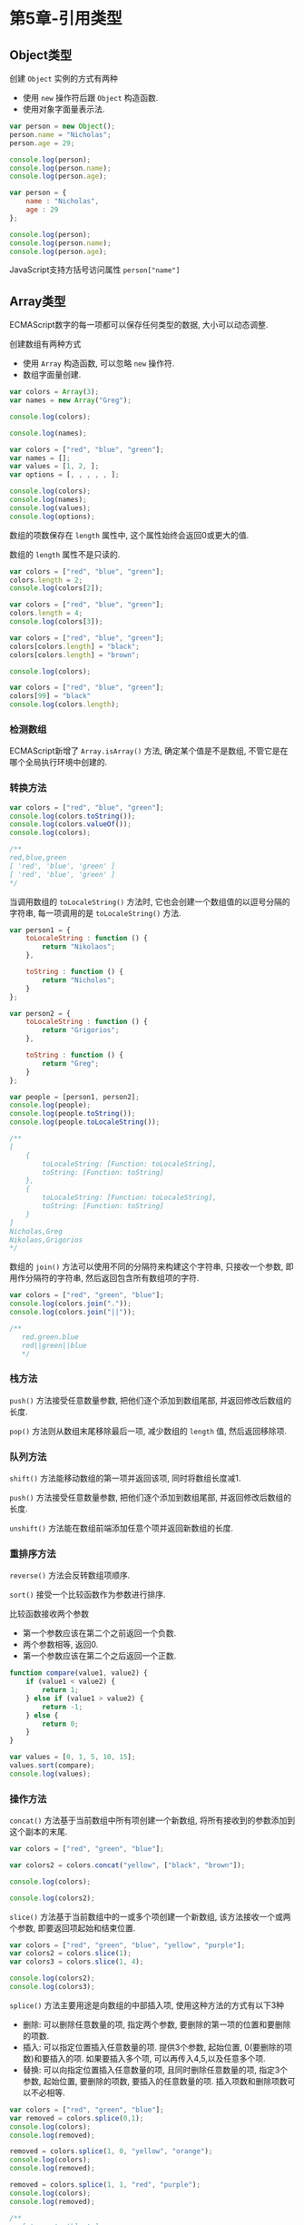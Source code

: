 * 第5章-引用类型
** Object类型
   创建 ~Object~ 实例的方式有两种
   - 使用 ~new~ 操作符后跟 ~Object~ 构造函数.
   - 使用对象字面量表示法.
    
   #+begin_src javascript
     var person = new Object();
     person.name = "Nicholas";
     person.age = 29;

     console.log(person);
     console.log(person.name);
     console.log(person.age);

     var person = {
         name : "Nicholas",
         age : 29
     };

     console.log(person);
     console.log(person.name);
     console.log(person.age);
   #+end_src

   JavaScript支持方括号访问属性 ~person["name"]~

** Array类型
   ECMAScript数字的每一项都可以保存任何类型的数据, 大小可以动态调整.

   创建数组有两种方式
   - 使用 ~Array~ 构造函数, 可以忽略 ~new~ 操作符.
   - 数组字面量创建.
     
   #+begin_src javascript
     var colors = Array(3);
     var names = new Array("Greg");

     console.log(colors);

     console.log(names);

     var colors = ["red", "blue", "green"];
     var names = [];
     var values = [1, 2, ];
     var options = [, , , , , ];

     console.log(colors);
     console.log(names);
     console.log(values);
     console.log(options);
   #+end_src

   数组的项数保存在 ~length~ 属性中, 这个属性始终会返回0或更大的值.

   数组的 ~length~ 属性不是只读的.
   #+begin_src javascript
     var colors = ["red", "blue", "green"];
     colors.length = 2;
     console.log(colors[2]);

     var colors = ["red", "blue", "green"];
     colors.length = 4;
     console.log(colors[3]);

     var colors = ["red", "blue", "green"];
     colors[colors.length] = "black";
     colors[colors.length] = "brown";

     console.log(colors);

     var colors = ["red", "blue", "green"];
     colors[99] = "black"
     console.log(colors.length);
   #+end_src

*** 检测数组
    ECMAScript新增了 ~Array.isArray()~ 方法, 确定某个值是不是数组, 不管它是在哪个全局执行环境中创建的.


*** 转换方法
    #+begin_src javascript
      var colors = ["red", "blue", "green"];
      console.log(colors.toString());
      console.log(colors.valueOf());
      console.log(colors);

      /**
      red,blue,green
      [ 'red', 'blue', 'green' ]
      [ 'red', 'blue', 'green' ]
      ,*/
    #+end_src

    当调用数组的 ~toLocaleString()~ 方法时, 它也会创建一个数组值的以逗号分隔的字符串, 每一项调用的是 ~toLocaleString()~ 方法.
    #+begin_src javascript
      var person1 = {
          toLocaleString : function () {
              return "Nikolaos";
          },

          toString : function () {
              return "Nicholas";
          }
      };

      var person2 = {
          toLocaleString : function () {
              return "Grigorios";
          },

          toString : function () {
              return "Greg";
          }
      };

      var people = [person1, person2];
      console.log(people);
      console.log(people.toString());
      console.log(people.toLocaleString());

      /**
      [
          {
              toLocaleString: [Function: toLocaleString],
              toString: [Function: toString]
          },
          {
              toLocaleString: [Function: toLocaleString],
              toString: [Function: toString]
          }
      ]
      Nicholas,Greg
      Nikolaos,Grigorios
      ,*/
    #+end_src

    数组的 ~join()~ 方法可以使用不同的分隔符来构建这个字符串, 只接收一个参数, 即用作分隔符的字符串, 然后返回包含所有数组项的字符.
    #+begin_src javascript
      var colors = ["red", "green", "blue"];
      console.log(colors.join("."));
      console.log(colors.join("||"));

      /**
         red.green.blue
         red||green||blue
         ,*/
    #+end_src

*** 栈方法
    ~push()~ 方法接受任意数量参数, 把他们逐个添加到数组尾部, 并返回修改后数组的长度.

    ~pop()~ 方法则从数组末尾移除最后一项, 减少数组的 ~length~ 值, 然后返回移除项. 

*** 队列方法
    ~shift()~ 方法能移动数组的第一项并返回该项, 同时将数组长度减1.

    ~push()~ 方法接受任意数量参数, 把他们逐个添加到数组尾部, 并返回修改后数组的长度.

    ~unshift()~ 方法能在数组前端添加任意个项并返回新数组的长度.

*** 重排序方法
    ~reverse()~ 方法会反转数组项顺序.

    ~sort()~ 接受一个比较函数作为参数进行排序.

    比较函数接收两个参数
    - 第一个参数应该在第二个之前返回一个负数.
    - 两个参数相等, 返回0.
    - 第一个参数应该在第二个之后返回一个正数.
      
    #+begin_src javascript
      function compare(value1, value2) {
          if (value1 < value2) {
              return 1;
          } else if (value1 > value2) {
              return -1;
          } else {
              return 0;
          }
      }

      var values = [0, 1, 5, 10, 15];
      values.sort(compare);
      console.log(values);
    #+end_src

*** 操作方法
    ~concat()~ 方法基于当前数组中所有项创建一个新数组, 将所有接收到的参数添加到这个副本的末尾.
    #+begin_src javascript
      var colors = ["red", "green", "blue"];

      var colors2 = colors.concat("yellow", ["black", "brown"]);

      console.log(colors);

      console.log(colors2);
    #+end_src

    ~slice()~ 方法基于当前数组中的一或多个项创建一个新数组, 该方法接收一个或两个参数, 即要返回项起始和结束位置.
    #+begin_src javascript
      var colors = ["red", "green", "blue", "yellow", "purple"];
      var colors2 = colors.slice(1);
      var colors3 = colors.slice(1, 4);

      console.log(colors2);
      console.log(colors3);
    #+end_src

    ~splice()~ 方法主要用途是向数组的中部插入项, 使用这种方法的方式有以下3种
    - 删除: 可以删除任意数量的项, 指定两个参数, 要删除的第一项的位置和要删除的项数.
    - 插入: 可以指定位置插入任意数量的项. 提供3个参数, 起始位置, 0(要删除的项数)和要插入的项. 如果要插入多个项, 可以再传入4,5,以及任意多个项.
    - 替换: 可以向指定位置插入任意数量的项, 且同时删除任意数量的项, 指定3个参数, 起始位置, 要删除的项数, 要插入的任意数量的项. 插入项数和删除项数可以不必相等.
    #+begin_src javascript
      var colors = ["red", "green", "blue"];
      var removed = colors.splice(0,1);
      console.log(colors);
      console.log(removed);

      removed = colors.splice(1, 0, "yellow", "orange");
      console.log(colors);
      console.log(removed);

      removed = colors.splice(1, 1, "red", "purple");
      console.log(colors);
      console.log(removed);

      /**
         [ 'green', 'blue' ]
         [ 'red' ]
         [ 'green', 'yellow', 'orange', 'blue' ]
         []
         [ 'green', 'red', 'purple', 'orange', 'blue' ]
         [ 'yellow' ]
       ,*/
    #+end_src

*** 迭代方法
    ECMAScript6为数组定义了5个迭代方法, 每个方法都接收两个参数
    - 每一项上运行的函数, 该函数接收3个参数, 数组项的值, 该项在数组中的位置和数组对象本身.
    - 运行该函数的作用域对象, 影响 ~this~ 的值.
      
    5个迭代方法的作用分别是, 这些方法都不会修改数组中包含的值
    - ~every()~ 对数组中的每一项运行给定函数, 如果对每一项都返回 ~true~ , 则返回 ~true~ .
    - ~filter()~ 对数组中的每一项运行给定函数, 如果该函数会返回 ~true~ 的项组成的函数.
    - ~forEach()~ 对数组中的每一项运行给定函数. 这个方法没有返回值.
    - ~map()~ 对数组中的每一项运行给定函数, 返回每次函数调用的结果组成的数组.
    - ~some()~ 对数组中的每一项运行给定函数, 如果该函数对任一项返回 ~true~ , 则返回 ~true~ .
      
    #+begin_src javascript
      var numbers = [1,2,3,4,5,4,3,2,1];

      var everyResult = numbers.every(function (item, index, array) {
          return (item > 2);
      });
      console.log(everyResult);

      var someResult = numbers.some(function (item, index, array) {
          return (item > 2);
      });
      console.log(someResult);

      /**
         false
         true
         ,*/

      var numbers = [1,2,3,4,5,4,3,2,1];
      var filterResult = numbers.filter(function (item, index, array) {
          return (item > 2);
      });

      console.log(filterResult)
      //[ 3, 4, 5, 4, 3 


      var numbers = [1, 2, 3, 4, 5, 4, 3, 2, 1];

      var mapResult = numbers.map(function (item, index, array) {
          return item * 2;
      });

      console.log(mapResult);
      /**
         [
         2, 4, 6, 8, 10,
         8, 6, 4, 2
      ]
       ,*/
    #+end_src


*** 聚合方法
    ~reduce()~ 和 ~reduceRight()~ 方法都会迭代数组的所有项, 然后构建一个最终返回的值. 
    - ~reduce()~ 方法从数组的第一项开始, 逐个遍历到最后.
    - ~reduceRight()~ 则从数组的最后一项开始, 向前遍历到第一项.
    - 两个方法都接收两个参数, 一个在每一项上调用的函数和(可选的)作为聚合基础的初始值.
      - 该函数接收4个参数, 前一个值, 当前值, 项的索引和数组对象.
      
    #+begin_src javascript
      var values = [1, 2, 3, 4, 5];
      var sum = values.reduce(function (prev, cur, index, array) {
          return prev + cur;
      });
      console.log(sum);
    #+end_src
** Date类型
   ~Date~ 类型使用自UTC开始的毫秒数来保存日期.

   ~Date.UTC()~ 方法返回当前时间到UTC开始的毫秒数. 参数分别是
   - 年份
   - 基于0的月份(一月是0,二月是1)
   - 月中的哪一天(1到31)
   - 小时数(0到23)
   - 分钟
   - 秒
   - 毫秒

   ~Date.parse()~ 方法接收一个表示日期的字符串参数, 然后尝试根据这个字符串返回相应的毫秒数.

   ~Date~ 构造函数和 ~Date.UTC()~ 的参数类似, 但是日期时间都基于本地时区而非GMT来创建.

   ECMAScript5添加了 ~Date.now()~ 方法, 返回表示调用这个方法时的日期和时间的毫秒数.
   
*** 继承的方法
    ~Date~ 类型的 ~toLocaleString()~ 方法会按照浏览器设置的地区相适应的格式返回日期和时间.

    ~Date~ 类型的 ~toString()~ 方法通常返回带有时区信息的日期和时间, 一般以军用时间(小时范围为0到23)表示.

    ~Date~ 类型的 ~valueOf()~ 方法, 根本不返回字符串, 而是返回日期的毫秒表示.

*** 日期格式化方法
    ~Date~ 类型有专门用于将日期格式为字符串的方法
    - ~toDateString()~ 以特定于实现的格式显示星期几,月,日和年.
    - ~toTimeString()~ 以特定于实现的格式显示时,分,秒和时区.
    - ~toLocaleDateString~ 以特定于实现的格式显示星期几,月,日和年.
    - ~toLocaleTimeString()~ 以特定于实现的格式显示时,分,秒.
    - ~toUTCString()~ 以特定于实现的格式完整的UTC日期.
    

*** 日期/时间组件方法.
    | 方法                     | 说明                                                                |
    |--------------------------+---------------------------------------------------------------------|
    | getTime()                | 返回表示日期的毫秒数,与valueOf()返回的值相同                        |
    | setTime(毫秒)            | 以毫秒设置日期,会改变整个日期                                       |
    | getFullYear()            | 取得4位数的年份(2007)                                               |
    | getUTCFullYear()         | 取得UTC日期4位数的年份(2007)                                        |
    | setFullYear(年)          | 设置日期的年份,传入的年份值必须是4位数字(2007)                      |
    | setUTCFullYear(年)       | 设置UTC日期的年份,传入的年份值必须是4位数字(2007)                   |
    | getMonth()               | 返回日期中的月份,其中0表示一月,11表示十二月                         |
    | getUTCMonth()            | 获取UTC日期的月份,其中0表示一月,11表示十二月                        |
    | setMonth(月)             | 设置日期的月份.传入的月份必须大于0,超过11则增加年份                 |
    | setUTCMonth(月)          | 设置UTC日期的月份.传入的月份必须大于0,超过11则增加年份              |
    | getDate()                | 返回日期月份中的天数(1到31)                                         |
    | getUTCDate()             | 返回UTC日期月份中的天数(1到31)                                      |
    | setDate()                | 设置日期月份中的天数.如果传入的值超过了该月中应有的天数,增加月份    |
    | setUTCDate()             | 设置UTC日期月份中的天数.如果传入的值超过了该月中应有的天数,增加月份 |
    | getDay()                 | 返回日期中星期的星期几(0表示星期日,6表示星期六)                     |
    | getUTCDay()              | 返回UTC日期中星期的星期几(0表示星期日,6表示星期六)                  |
    | getHours()               | 返回日期中的小时数(0到23)                                           |
    | getUTCHours()            | 返回UTC日期中的小时数(0到23)                                        |
    | setHours(时)             | 设置日期中的小时数.传入的值超过23则增加月份中的天数                 |
    | setUTCHours(时)          | 设置UTC日期中的小时数.传入的值超过23则增加月份中的天数              |
    | getMinutes()             | 返回日期中的分钟数(0到59)                                           |
    | getUTCMinutes()          | 返回UTC日期中的分钟数(0到59)                                        |
    | setMinutes(分)           | 设置日期中的分钟数.传入的值超过59则增加小时数                       |
    | setUTCMinutes(分)        | 设置UTC日期中的分钟数.传入的值超过59则增加小时数                    |
    | getSeconds()             | 获取日期中的秒数(0到59)                                             |
    | getUTCSeconds()          | 获取UTC日期中的秒数(0到59)                                          |
    | setSeconds(秒)           | 设置日期中的描述.超过了59会增加分钟数                               |
    | setUTCSeconds(秒)        | 设置UTC日期中的描述.超过了59会增加分钟数                            |
    | getMilliseconds()        | 返回日期中的毫秒数                                                  |
    | getUTCMilliseconds()     | 返回UTC日期中的毫秒数                                               |
    | setMilliseconds(毫秒)    | 设置日期中的毫秒数                                                  |
    | setUTCMilliseconds(毫秒) | 设置UTC日期中的毫秒数                                               |
    | getTimezoneOffset()      | 返回本地时间与UTC时间相差的分钟数.                                             |
** RegExp类型
   ECMAScript通过 ~RegExp~ 类型来支持正则表达式. 创建的语法如下
   #+begin_src javascript
     var expression = /pattern/flags;
   #+end_src

   其中模式(pattern)部分可以是任何简单或复杂的正则表达式, 可以包含字符类, 限定符, 分组, 向前查找以及反向引用.

   每个正则表达式都可带有一或多个标志(flags), 标明正则表达式的行为.
   - ~g~ : 表示全局(global)模式, 即模式将被应用于所有字符串, 而非发现第一个匹配项时立即停止.
   - ~i~ : 表示不区分大小写(case-insensitive)模式, 即在确定匹配项时忽略模式于字符串的大小写.
   - ~m~ : 表示多行(multiline)模式, 即在到达一行文本末尾时还会继续查找下一行中是否存在模式匹配的项.
   
   ~RegExp~ 构造函数它接收两个参数, 一个是要匹配的字符串模式, 另一个是可选标志字符串.

*** RegExp实例属性
    ~RegExp~ 的每个实例都具有下列属性
    - ~global~ 布尔值, 是否设置了g标志.
    - ~ignoreCase~ 布尔值, 是否设置了i标志.
    - ~multiline~ 布尔值, 表示是否设置了m标志.
    - ~lastIndex~ 整数, 表示开始搜索下一个匹配的字符位置, 从0算起.
    - ~source~ 正则表达式的字符串表示, 按照字面量形式而非传入构造函数中的字符串模式返回.
    
    #+begin_src javascript
      var pattern1 = /\[bc\]at/i;

      console.log(pattern1.global);
      console.log(pattern1.ignoreCase);
      console.log(pattern1.multiline);
      console.log(pattern1.lastIndex);
      console.log(pattern1.source);

      var pattern2 = new RegExp("\\[bc\\]at", "i");
      console.log(pattern2.global);
      console.log(pattern2.ignoreCase);
      console.log(pattern2.multiline);
      console.log(pattern2.lastIndex);
      console.log(pattern2.source);

    #+end_src

*** RegExp实例方法
    ~exec()~ 方法接收一个参数, 即要应用模式的字符串, 然后返回包含第一个匹配信息的数组. 没有的情况下返回 ~null~ .
    
    返回的数组是 ~Array~ 实例, 但包含两个额外的属性
    - ~index~ 表示匹配在字符串中的位置
    - ~input~ 表示应用正则表达式的字符串
    
    在返回的数组中, 第一项是整个模式匹配的字符串, 其他项是与模式中的捕获组匹配的字符串.
    #+begin_src javascript
      var text = "mom and dad and baby fuck";
      var pattern = /mom( and dad( and baby)?)?/gi;
      var matches = pattern.exec(text);
      console.log(matches.index);
      console.log(matches.input);
      console.log(matches[0]);
      console.log(matches[1]);
      console.log(matches[2]);


      /**
      0
      mom and dad and baby fuck
      mom and dad and baby
      and dad and baby
      and baby
      ,*/
    #+end_src

    对于 ~exec()~ 方法而言, 即使在模式中设置了全局标志(g), 它每次也只会返回一个匹配项. 在不设置全局标志的情况下, 在同一个字符串上多次调用 ~exec()~ 将始终返回第一个匹配项的信息.
    #+begin_src javascript
      var text = "cat, bat, sat, fat";
      var pattern1 = /.at/;

      var matches = pattern1.exec(text);
      console.log(matches.index);
      console.log(matches[0]);
      console.log(pattern1.lastIndex);

      matches = pattern1.exec(text);
      console.log(matches.index);
      console.log(matches[0]);
      console.log(pattern1.lastIndex);

      console.log();

      var pattern2 = /.at/g;
      var matches = pattern2.exec(text);
      console.log(matches.index);
      console.log(matches[0]);
      console.log(pattern2.lastIndex);

      matches = pattern2.exec(text);
      console.log(matches.index);
      console.log(matches[0]);
      console.log(pattern2.lastIndex);


      /**
         0
         cat
         0
         0
         cat
         0

         0
         cat
         3
         5
         bat
         8
        ,*/
    #+end_src

    ~test()~ 方法接收一个字符串参数, 在模式与该参数匹配的情况下返回 ~true~ , 否则返回 ~false~ .

    ~RegExp~ 实例继承的 ~toLocaleString()~ 和 ~toString()~ 方法都会返回正则表达式的字面量, 与创建正则表达式的方式无关.


*** RegExp构造函数属性
    ~RegExp~ 构造函数包含了一些属性, 这些属性适用于作用域中的所有正则表达式, 并且基于所执行的最近一次正则表达式操作而变化.

    ~RegExp~ 构造函数的属性可以使用短属性名和长属性名访问.
    | 长属性名     | 短属性名 | 说明                                     |
    |--------------+----------+------------------------------------------|
    | input        | $_       | 最近一次要匹配的字符串.                  |
    | lastMatch    | $&       | 最近一次的匹配项.                        |
    | lastParen    | $+       | 最近一次匹配的捕获组.                    |
    | leftContext  | $`       | input字符串中lastMatch之前的文本.        |
    | multline     | $*       | 布尔值,表示是否所有表达式都使用多行模式. |
    | rightContext | $'       | input字符串中lastMatch之后的文本              |


    #+begin_src javascript
      var text = "this has been a short summer";
      var pattern = /(.)hort/g;

      if (pattern.test(text)) {
          console.log(RegExp.input);
          console.log(RegExp.leftContext);
          console.log(RegExp.rightContext);
          console.log(RegExp.lastMatch);
          console.log(RegExp.lastParen);
          console.log(RegExp.multiline);
          console.log();
          console.log(RegExp.$_);
          console.log(RegExp["$`"]);
          console.log(RegExp["$'"]);
          console.log(RegExp["$&"]);
          console.log(RegExp["$+"]);
          console.log(RegExp["$*"]);
      }

      /**
         this has been a short summer
         this has been a 
         summer
         short
         s
         undefined

         this has been a short summer
         this has been a 
         summer
         short
         s
         undefined
       ,*/
    #+end_src

    还有9个用于存储捕获组的构造函数属性, 访问这些属性的语法是 ~RegExp.$num~
    #+begin_src javascript
      var text = "this has been a short summer";
      var pattern = /(..)or(.)/g

      if (pattern.test(text)) {
          console.log(RegExp.$1);
          console.log(RegExp.$2);
      }

      /**
         sh
         t
       ,*/
    #+end_src

** Function类型
   JavaScript的每个函数都是 ~Function~ 类型的实例, 而且都与其他引用类型一样具有属性和方法.

   由于函数是对象, 因此函数名实际上是一个指向函数对象的指针, 不会与某个函数绑定.

   使用 ~Function~ 构造函数, 接收任意数量的参数, 但是最后一个参数始终被看成是函数体.(不推荐)
   #+begin_src javascript
     var sum = new Function("num1", "num2", "return num1 + num2";)
   #+end_src

   一个函数可能会有多个名字.
   #+begin_src javascript
     function sum(num1,num2) {
         return num1 + num2;
     }
     console.log(sum(10, 10));

     var anotherSum = sum;
     console.log(anotherSum(10, 10));

     sum = null;

     console.log(anotherSum(10, 10));
   #+end_src

   JavaScript函数没有重载.


*** 函数声明与函数表达式
    解析器会率先读取函数声明, 并使其在执行任何代码之前可用(可以访问).

    函数表达式必须等到解析器执行到它所在的代码行, 才会真正解释执行.
    - 第二个案例, 函数是在一个初始化语句中, 而不是一个函数声明, 所以案例2中的函数未定义.
    #+begin_src javascript
      console.log(sum(10,10));

      function sum(num1, num2) {
          return num1 + num2;
      }

      console.log(sum(10,10))
      var sum = function (num1, num2) {
          return num1 + num2;
      };
    #+end_src

*** 作为值的函数
    函数作为参数
    #+begin_src javascript
      function callSomeFunction(someFunction, someArgument) {
          return someFunction(someArgument);
      }

      function add10(num) {
          return num + 10;
      }

      var result1 = callSomeFunction(add10, 10);
      console.log(result1);

      function getGreeting(name) {
          return "Hello, " + name;
      }

      var result2 = callSomeFunction(getGreeting, "Nicholas");
      console.log(result2)
    #+end_src

    函数作为返回值, 使用 ~sort()~ 函数对数组的元素的按某些属性进行排序. 
    #+begin_src javascript
      function createComparisonFunction(propertyName) {
          return function (object1, object2) {
              var value1 = object1[propertyName];
              var value2 = object2[propertyName];
              if (value1 < value2) {
                  return -1;
              } else if (value1 > value2) {
                  return 1;
              } else {
                  return 0;
              }
          };
      }

      var data = [{name : "Zachary", age: 28}, {name: "Nicholas", age : 29}];
      data.sort(createComparisonFunction("name"));
      console.log(data[0].name);

      data.sort(createComparisonFunction("age"));
      console.log(data[0].name);
    #+end_src


*** 函数内部属性
    在函数内部, 有两个特殊的对象
    - ~arguments~ : 一个类数组对象, 包含着传入函数的所有参数.
    - ~this~ : 该对象引用的是函数据以执行的环境对象.
     
    ~arguments~ 主要用途是保存函数参数, 但是这个对象还有一个名叫 ~callee~ 的属性, 该属性是一个指针, 指向拥有这个 ~arguments~ 对象的函数.

    如果函数名被换了, 使用 ~arguments.callee~ 仍能保证递归正常调用.
    #+begin_src javascript
      function factorial(num) {
          if (num <= 1) {
              return 1;
          } else {
              return num * factorial(num - 1);
          }
      }


      // 等价写法
      function factorial2(num) {
          if (num <= 1) {
              return 1;
          } else {
              return num * arguments.callee(num-1);
          }
      }

      console.log(factorial(10));
      console.log(factorial2(10));
    #+end_src


    ~this~ 在不同执行环境输出不同, 函数只是一个包含指针的变量, 因此全局的 ~sayColor()~ 函数和 ~o.sayColor()~ 指向的仍然是同一个函数.
    #+begin_src javascript
      window.color = "red";
      var o = {color: "blue"};

      function sayColor() {
          alert(this.color);
      }

      sayColor();

      o.sayColor = sayColor;
      o.sayColor();
    #+end_src

    函数对象的属性 ~caller~ , 这个属性保存着调用当前函数(inner)的函数的引用(outer).
    #+begin_src javascript
      function outer() {
          inner();
      }

      function inner() {
          console.log(arguments.callee.caller);
      }

      outer();

      // [Function: outer]
    #+end_src


*** 函数属性和方法
    ECMAScript中函数是对象, 因此函数也有属性和方法, 每个函数都包含两个属性
    - ~length~ : 表示函数希望接收到的参数的个数.
    - ~prototype~ : 保存他们所有实例方法的真正所在. 该属性不可枚举, 使用for-in无法发现.
    
    每个函数都包含两个非继承而来的方法, 这两个方法的用途都是在特定的作用域中调用函数
    - ~apply()~ 方法接收两个参数, 一个是在其中运行函数的作用域, 另一个是参数数组(可以是Array实例, 也可以是arguments对象).
    - ~call()~ 方法接收两个参数, 第一个参数是 ~this~ 值, 其余参数都直接传递给函数.
    #+begin_src javascript
      function sum(num1, num2) {
          return num1 + num2;
      }

      function callSum1(num1, num2) {
          return sum.apply(this, arguments);
      }

      function callSum2(num1, num2) {
          return sum.apply(this, [num1, num2]);
      }

      function callSum3(num1, num2) {
          return sum.call(this, num1, num2);
      }

      console.log(callSum1(10, 10));
      console.log(callSum1(10, 10));
    #+end_src

    ~apply()~ 和 ~call()~ 函数可以扩充函数赖以运行的运行作用域. 对象不需要与方法任何耦合关系.
    #+begin_src javascript
      window.color = "red";
      var o = {color : "blue"};

      function sayColor() {
          alert(this.color);
      }

      // red
      sayColor.call(this);
      // red
      sayColor.call(window);
      // blue
      sayColor.call(o)
    #+end_src

    ECMAScript5还定义了一个方法 ~bind()~ . 这个方法会创建一个函数实例, 其 ~this~ 值会被绑定到传给 ~bind()~ 函数的值.
    #+begin_src javascript
      var color = "red";
      var o = {color : "blue"};

      function sayColor() {
          console.log(this.color);
      }

      var objectSayColor = sayColor.bind(o);
      objectSayColor();
    #+end_src
** 基本包装类型
   ECMAScript提供了3个特殊的引用类型: ~Boolean~ , ~Number~ 和 ~String~

   引用类型与基本包装类型的主要区别就是对象的生存期.
   - 使用 ~new~ 操作符创建的引用类型的实例, 在执行流离开当前作用域之前都一直保存在内存中.
   - 自动创建的基本包装类型的独享, 只存在于一行代码的执行瞬间, 然后立即被销毁.
     
   不建议显式创建基本包装类型的对象.
   #+begin_src javascript
     var object = new Object("some text");
     alert(obj instanceof String);    // true

     var value = "25";
     var number = Number(value);      // 转型函数
     alert(typeof number);            // "number"

     var obj = new Number(value);     // 构造函数
     alert(typeof obj);               // "object"
   #+end_src

*** Number类型
    ~Number~ 类重写了 ~valueOf()~ , ~toLocaleString()~ 和 ~toString()~ 方法, 重写后的 ~valueOf()~ 方法返回对象表示的基本类型的数值.

    ~toString()~ 方法传递一个表示基数的参数, 告诉它返回几进制.

    ~toFixed()~ 方法会按照指定的小数点返回数值的字符串表示.

    ~toExponential()~ 方法返回以指数表示法(e表示法), 接收一个指定小数位数的参数.

    ~toPrecision()~ 方法可能返回固定大小格式, 也可能返回指数形式.

*** String类型
    访问字符串特定字符的方法有 ~charAt~ 和 ~charCodeAt~ , 两个方法都接收一个参数, 即基于0的字符位置, ~charCodeAt~ 返回字符编码.

    ~concat()~ 方法可以将一个或多个字符串拼接起来得到新字符串.

    ~slice()~ , ~substr()~ 和 ~substring()~ 三个方法都会返回操作字符串的一个子字符串, 而且都接收一个或两个参数.
    - 第一个参数指定子字符串的开始位置
    - 第二个参数(在指定情况下)表示子字符串到哪里结束, 没有指定则将字符串长度作为结束位置. 
    - ~slice()~ 和 ~substring()~ 的第二个参数指定的是子字符串最后一个字符后面的位置.
    - ~substr()~ 的第二个参数指定的是返回的字符个数.
    - 以上方法返回一个基本类型的字符串值, 对原始字符串没有任何影响.

    ~indexOf()~ 和 ~lastIndexOf()~ 两个方法都是从一个字符串中搜索给定的子字符串, 然后返回子字符串的位置, 没有找到子字符串, 返回-1.
    - ~indexOf()~ 方法从字符串的开头向后搜索子字符串.
    - ~lastIndexOf()~ 方法是从字符串的末尾向前搜索子字符串.
    
    ~trim()~ 方法会创建一个字符串的副本, 删除前置及后缀的所有空格, 然后返回结果.

    ~toLowerCase()~ , ~toLocaleLowerCase()~ , ~toUpperCase()~ 和 ~toLocaleUpperCase()~ 方法可以将字符串转换为大写或小写.

    ~match()~ 与 ~RegExp~ 的 ~exec()~ 方法相同, ~match()~ 方法只接受一个参数, 要么是一个正则表达式, 要么是一个 ~RegExp~ 对象.
    #+begin_src javascript
      var text = "cat, bat, sat, fat";
      var pattern = /.at/;

      var matches = text.match(pattern);
      console.log(matches.index);
      console.log(matches[0]);
      console.log(pattern.lastIndex);
    #+end_src

    ~search()~ 方法与 ~match()~ 方法的参数相同, 返回字符串中第一个匹配项的索引, 没有找到匹配项, 返回-1. ~search()~ 方法始终是字符串开头向后查找模式.

    ~replace()~ 方法接收两个参数, 第一个参数可以是一个 ~RegExp~ 对象或者一个字符串(这个字符串不会被转换为正则表达式), 第二个参数可以是一个字符串或者函数.
    - 如果第一个参数是字符串, 那么值会替换目标第一个子字符串.
    - 如果想要替换所有子字符串, 唯一办法就是提供正则表达式, 并且指定全局(g)标志.
    #+begin_src javascript
      var  text = "cat, bat, sat, fat";
      var result = text.replace("at", "ond");
      console.log(result);

      result = text.replace(/at/g, "ond");
      console.log(result);
    #+end_src
    
    ~replace()~ 第二个参数是字符串, 那么还可以使用一些特殊的字符序列, 将正则表达式操作得到的值插入到结果字符串中.
    | 字符序列 | 替换文本                                                                                 |
    |----------+------------------------------------------------------------------------------------------|
    | $$       | $                                                                                        |
    | $&       | 匹配整个模式的子字符串.与RegExp.lastMatch的值相同                                        |
    | $'       | 匹配的子字符串之前的子字符串.与RegExp.leftContext的值相同                                |
    | $`       | 匹配的子字符串之后的子字符串.与RegExp.rightContext的值相同                               |
    | $n       | 匹配第n个捕获组的字符串,其中n等于0~9.如果正则表达式中没有定义捕获组,则使用空字符串       |
    | $nn      | 匹配第nn个捕获组的子字符串,其中nn等于01~99.如果正则表达式中没有定义捕获组,则使用空字符串 |

    #+begin_src javascript
      var text = "cat, bat, sat, fat";
      result = text.replace(/(.at)/g, "word ($1)");
      console.log(result);

      //word (cat), word (bat), word (sat), word (fat)
    #+end_src

    ~replace()~ 方法第二个参数可以是一个函数, 在只有一个匹配项的情况下, 会向这个函数传递三个参数
    - 模式的匹配项
    - 模式匹配项在字符串中的位置
    - 原始字符串
    #+begin_src javascript
      function htmlEscape(text) {
          return text.replace(/[<>"&]/g, function (match, pos, originalText) {
              switch (match) {
              case "<":
                  return "&lt;";
                  break;
              case ">":
                  return "&gt;";
              case "&":
                  return "&amp;";
              case "\"":
                  return "&quot;";
              default:
                  break;
              }
          });
      }
      alert(htmlEscape("<p class=\"greeting\">Hello World!</p>"));
      // &lt;p class=&quot;greeting&quot;&gt;Hello World!&lt;/p&gt;
    #+end_src

    ~replace()~ 方法第二个参数可以是一个函数, 在正则表达式中定义了多个捕获组的情况下, 传递给函数的参数如下
    - 第一个捕获组的匹配项
    - 第二个捕获组的匹配项
    - 最后两个参数分别是模式的匹配项在字符串的位置和原始字符串.
    
    ~split()~ 基于指定的分隔符将一个字符串分割成多个子字符串, 并将结果放在一个数组中.
    - 分隔符可以是一个字符串, 也可以是一个 ~RegExp~ 对象.
    - 第二个可选的参数, 用于指定数组的大小, 以便确保返回的数组不会超过既定大小.
      
    ~localeCompare()~ 方法比较两个字符串, 并返回下列值中的一个
    - 如果字符串在字母表中应该排在字符串参数之前, 则返回一个负数(大多数情况下返回-1, 具体的值要视实现而定)
    - 如果字符串等于字符串参数, 则返回0.
    - 如果字符串在字母表中应该排在字符串参数之后, 则返回一个正数(大多数情况下返回1, 具体的值要视实现而定)
      
    ~fromCharCode()~ 方法是静态方法, 这个方法的任务是接收一或多个字符编码, 然后将它们转换成一个字符串.

** 单体内置对象
*** Global对象
    ~Global~ 对象不属于任何其他对象的属性和方法.

    所有全局作用域中定义的属性和函数, 都是 ~Global~ 对象的属性.

    ~Global~ 对象的 ~encodeURI()~ 和 ~encodeURIComponent~ 方法可以对URI进行编码, 以便发送给浏览器.
    #+begin_src javascript
      var uri = "http://www.wrox.com/illegal value.html#start";

      console.log(encodeURI(uri));

      console.log(encodeURIComponent(uri));

      /**
         http://www.wrox.com/illegal%20value.html#start
         http%3A%2F%2Fwww.wrox.com%2Fillegal%20value.html%23start
        ,*/
    #+end_src

    ~decodeURI()~ 和 ~decodeURIComponent()~ 方法可以对使用 ~encodeURI()~ 和 ~encodeURIComponent()~ 替换的字符进行解码.

    ~eval()~ 方法只接收一个参数, 要执行的 ~ECMAScript~ 字符串, 并解析参数的代码.
    - 被执行的代码具有该执行环境相同的作用域链.
    
*** Math对象
    Math对象的常用属性
    | 属性         | 说明                         |
    |--------------+------------------------------|
    | Math.E       | 自然对数的底数,即常量e的值   |
    | Math.LN10    | 10的自然对数                 |
    | Math.LN2     | 2的自然对数                  |
    | Math.LOG2E   | 以2为底e的对数               |
    | Math.LOG10E  | 以10为底e的对数              |
    | Math.PI      | Π的值                       |
    | Math.SQRT1_2 | 1/2的平方根(2的平方根的倒数) |
    | Math.SQRT2   | 2的平方根                       |
 

    ~Math.ceil()~ 执行向上舍入, 即它总是将数值向上舍入为最接近的整数.

    ~Math.floor()~ 执行向下舍入, 即它总是将数值向下舍入为最接近的整数. 

    ~Math.round()~ 执行标准舍入, 即它总是将数值四舍五入为最接近的整数.

    ~Math.random()~ 方法返回介于0和1之间一个随机数, 不包括0和1.
